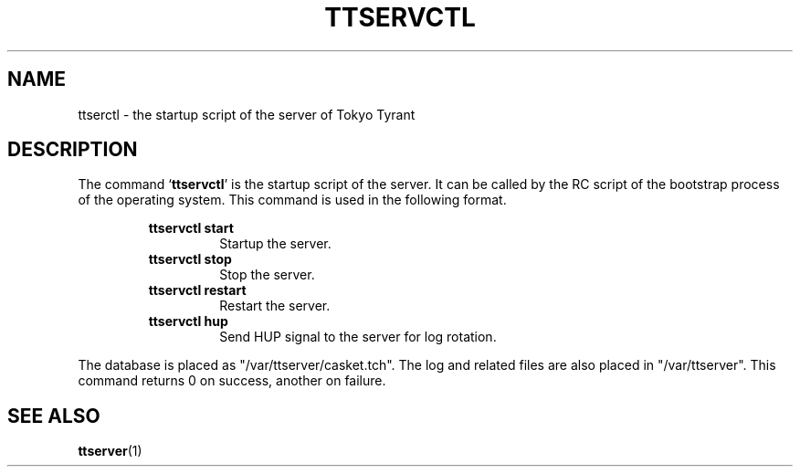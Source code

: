 .TH "TTSERVCTL" 1 "2010-08-05" "Man Page" "Tokyo Tyrant"

.SH NAME
ttserctl \- the startup script of the server of Tokyo Tyrant

.SH DESCRIPTION
.PP
The command `\fBttservctl\fR' is the startup script of the server.  It can be called by the RC script of the bootstrap process of the operating system.  This command is used in the following format.
.PP
.RS
.br
\fBttservctl start\fR
.RS
Startup the server.
.RE
.br
\fBttservctl stop\fR
.RS
Stop the server.
.RE
.br
\fBttservctl restart\fR
.RS
Restart the server.
.RE
.br
\fBttservctl hup\fR
.RS
Send HUP signal to the server for log rotation.
.RE
.RE
.PP
The database is placed as "/var/ttserver/casket.tch".  The log and related files are also placed in "/var/ttserver".  This command returns 0 on success, another on failure.

.SH SEE ALSO
.PP
.BR ttserver (1)
